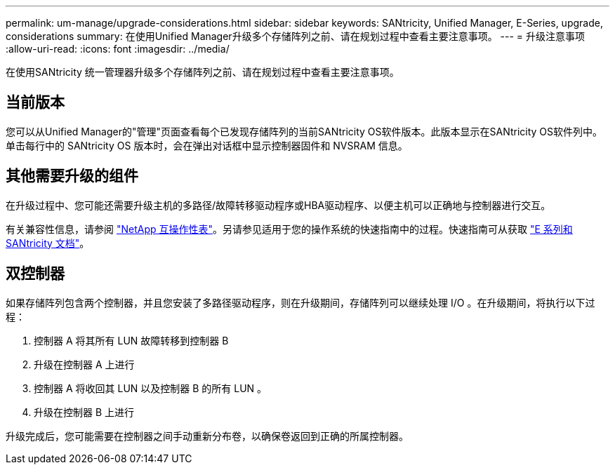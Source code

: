 ---
permalink: um-manage/upgrade-considerations.html 
sidebar: sidebar 
keywords: SANtricity, Unified Manager, E-Series, upgrade, considerations 
summary: 在使用Unified Manager升级多个存储阵列之前、请在规划过程中查看主要注意事项。 
---
= 升级注意事项
:allow-uri-read: 
:icons: font
:imagesdir: ../media/


[role="lead"]
在使用SANtricity 统一管理器升级多个存储阵列之前、请在规划过程中查看主要注意事项。



== 当前版本

您可以从Unified Manager的"管理"页面查看每个已发现存储阵列的当前SANtricity OS软件版本。此版本显示在SANtricity OS软件列中。单击每行中的 SANtricity OS 版本时，会在弹出对话框中显示控制器固件和 NVSRAM 信息。



== 其他需要升级的组件

在升级过程中、您可能还需要升级主机的多路径/故障转移驱动程序或HBA驱动程序、以便主机可以正确地与控制器进行交互。

有关兼容性信息，请参阅 https://imt.netapp.com/matrix/#welcome["NetApp 互操作性表"^]。另请参见适用于您的操作系统的快速指南中的过程。快速指南可从获取 https://docs.netapp.com/us-en/e-series/index.html["E 系列和 SANtricity 文档"^]。



== 双控制器

如果存储阵列包含两个控制器，并且您安装了多路径驱动程序，则在升级期间，存储阵列可以继续处理 I/O 。在升级期间，将执行以下过程：

. 控制器 A 将其所有 LUN 故障转移到控制器 B
. 升级在控制器 A 上进行
. 控制器 A 将收回其 LUN 以及控制器 B 的所有 LUN 。
. 升级在控制器 B 上进行


升级完成后，您可能需要在控制器之间手动重新分布卷，以确保卷返回到正确的所属控制器。
